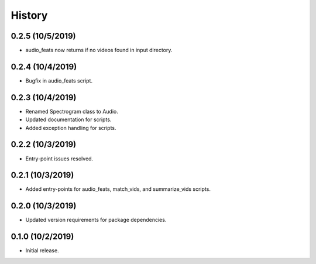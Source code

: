 History
=======

0.2.5 (10/5/2019)
-----------------
- audio_feats now returns if no videos found in input directory.

0.2.4 (10/4/2019)
-----------------
- Bugfix in audio_feats script.

0.2.3 (10/4/2019)
-----------------
- Renamed Spectrogram class to Audio.
- Updated documentation for scripts.
- Added exception handling for scripts.

0.2.2 (10/3/2019)
-----------------
- Entry-point issues resolved.

0.2.1 (10/3/2019)
-----------------
- Added entry-points for audio_feats, match_vids, and summarize_vids scripts.


0.2.0 (10/3/2019)
-----------------
- Updated version requirements for package dependencies.

0.1.0 (10/2/2019)
-----------------
- Initial release.
